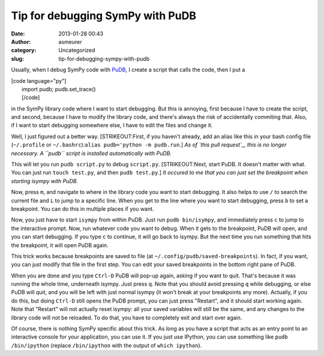 Tip for debugging SymPy with PuDB
#################################
:date: 2013-01-28 00:43
:author: asmeurer
:category: Uncategorized
:slug: tip-for-debugging-sympy-with-pudb

Usually, when I debug SymPy code with `PuDB`_, I create a script that
calls the code, then I put a

| [code language="py"]
|  import pudb; pudb.set\_trace()
|  [/code]

in the SymPy library code where I want to start debugging. But this is
annoying, first because I have to create the script, and second, because
I have to modify the library code, and there's always the risk of
accidentally commiting that. Also, if I want to start debugging
somewhere else, I have to edit the files and change it.

Well, I just figured out a better way. [STRIKEOUT:First, if you haven't
already, add an alias like this in your bash config file (``~/.profile``
or ``~/.bashrc``):\ ``alias pudb='python -m pudb.run``.] *As of `this
pull request`_, this is no longer necessary. A ``pudb`` script is
installed automatically with PuDB.*

This will let you run ``pudb script.py`` to debug ``script.py``.
[STRIKEOUT:Next, start PuDB. It doesn't matter with what. You can just
run ``touch test.py``, and then ``pudb test.py``.] *It occured to me
that you can just set the breakpoint when starting isympy with PuDB.*

Now, press ``m``, and navigate to where in the library code you want to
start debugging. It also helps to use ``/`` to search the current file
and ``L`` to jump to a specific line. When you get to the line where you
want to start debugging, press ``b`` to set a breakpoint. You can do
this in multiple places if you want.

Now, you just have to start ``isympy`` from within PuDB. Just run
``pudb bin/isympy``, and immediately press ``c`` to jump to the
interactive prompt. Now, run whatever code you want to debug. When it
gets to the breakpoint, PuDB will open, and you can start debugging. If
you type ``c`` to continue, it will go back to isympy. But the next time
you run something that hits the breakpoint, it will open PuDB again.

This trick works because breakpoints are saved to file (at
``~/.config/pudb/saved-breakpoints``). In fact, if you want, you can
just modify that file in the first step. You can edit your saved
breakpoints in the bottom right pane of PuDB.

When you are done and you type ``Ctrl-D`` PuDB will pop-up again, asking
if you want to quit. That's because it was running the whole time,
underneath isympy. Just press ``q``. Note that you should avoid pressing
``q`` while debugging, or else PuDB will quit, and you will be left with
just normal isympy (it won't break at your breakpoints any more).
Actually, if you do this, but doing ``Ctrl-D`` still opens the PuDB
prompt, you can just press "Restart", and it should start working again.
Note that "Restart" will not actually reset isympy: all your saved
variables will still be the same, and any changes to the library code
will not be reloaded. To do that, you have to completely exit and start
over again.

Of course, there is nothing SymPy specific about this trick. As long as
you have a script that acts as an entry point to an interactive console
for your application, you can use it. If you just use IPython, you can
use something like ``pudb /bin/ipython`` (replace ``/bin/ipython`` with
the output of ``which ipython``).

.. _PuDB: http://asmeurersympy.wordpress.com/2010/06/04/pudb-a-better-python-debugger/
.. _this pull request: https://github.com/inducer/pudb/pull/54
